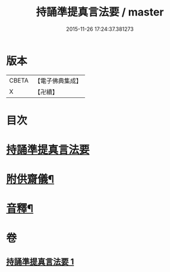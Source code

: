 #+TITLE: 持誦準提真言法要 / master
#+DATE: 2015-11-26 17:24:37.381273
* 版本
 |     CBETA|【電子佛典集成】|
 |         X|【卍續】    |

* 目次
* [[file:KR6j0752_001.txt::001-0248b3][持誦準提真言法要]]
* [[file:KR6j0752_001.txt::0250a14][附供齋儀¶]]
* [[file:KR6j0752_001.txt::0250c9][音釋¶]]
* 卷
** [[file:KR6j0752_001.txt][持誦準提真言法要 1]]

